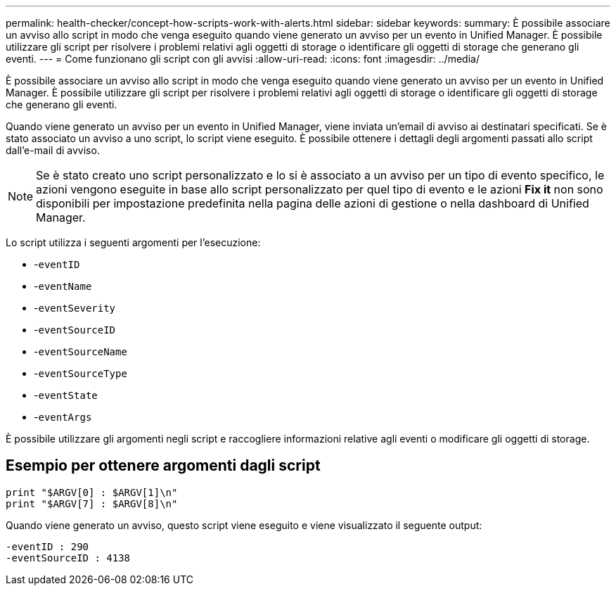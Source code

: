 ---
permalink: health-checker/concept-how-scripts-work-with-alerts.html 
sidebar: sidebar 
keywords:  
summary: È possibile associare un avviso allo script in modo che venga eseguito quando viene generato un avviso per un evento in Unified Manager. È possibile utilizzare gli script per risolvere i problemi relativi agli oggetti di storage o identificare gli oggetti di storage che generano gli eventi. 
---
= Come funzionano gli script con gli avvisi
:allow-uri-read: 
:icons: font
:imagesdir: ../media/


[role="lead"]
È possibile associare un avviso allo script in modo che venga eseguito quando viene generato un avviso per un evento in Unified Manager. È possibile utilizzare gli script per risolvere i problemi relativi agli oggetti di storage o identificare gli oggetti di storage che generano gli eventi.

Quando viene generato un avviso per un evento in Unified Manager, viene inviata un'email di avviso ai destinatari specificati. Se è stato associato un avviso a uno script, lo script viene eseguito. È possibile ottenere i dettagli degli argomenti passati allo script dall'e-mail di avviso.

[NOTE]
====
Se è stato creato uno script personalizzato e lo si è associato a un avviso per un tipo di evento specifico, le azioni vengono eseguite in base allo script personalizzato per quel tipo di evento e le azioni *Fix it* non sono disponibili per impostazione predefinita nella pagina delle azioni di gestione o nella dashboard di Unified Manager.

====
Lo script utilizza i seguenti argomenti per l'esecuzione:

* -`eventID`
* -`eventName`
* -`eventSeverity`
* -`eventSourceID`
* -`eventSourceName`
* -`eventSourceType`
* -`eventState`
* -`eventArgs`


È possibile utilizzare gli argomenti negli script e raccogliere informazioni relative agli eventi o modificare gli oggetti di storage.



== Esempio per ottenere argomenti dagli script

[listing]
----
print "$ARGV[0] : $ARGV[1]\n"
print "$ARGV[7] : $ARGV[8]\n"
----
Quando viene generato un avviso, questo script viene eseguito e viene visualizzato il seguente output:

[listing]
----
-eventID : 290
-eventSourceID : 4138
----